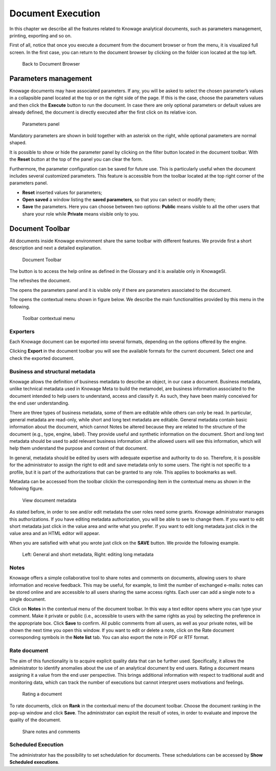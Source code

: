 Document Execution
==================

In this chapter we describe all the features related to Knowage analytical documents, such as parameters management, printing, exporting and so on.

First of all, notice that once you execute a document from the document browser or from the menu, it is visualized full screen. In the first case, you can return to the document browser by clicking on the folder icon located at the top left.

.. figure:: media/image25.png
 
    Back to Document Browser

Parameters management
-------------------------

Knowage documents may have associated parameters. If any, you will be asked to select the chosen parameter’s values in a collapsible panel located at the top or on the right side of the page. If this is the case, choose the parameters values and then click the **Execute** button to run the document. In case there are only optional parameters or default values are already defined, the document is directly executed after the first click on its relative icon. 

.. figure:: media/image26.png

   Parameters panel

Mandatory parameters are shown in bold together with an asterisk on the right, while optional parameters are normal shaped.

It is possible to show or hide the parameter panel by clicking on the filter button located in the document toolbar. With the **Reset** button at the top of the panel you can clear the form.

Furthermore, the parameter configuration can be saved for future use. This is particularly useful when the document includes several customized parameters. This feature is accessible from the toolbar located at the top right corner of the parameters panel.

- **Reset** inserted values for parameters;
- **Open saved** a window listing the **saved parameters**, so that you can select or modify them;
- **Save** the parameters. Here you can choose between two options: **Public** means visible to all the other users that share your role while **Private** means visible only to you.

Document Toolbar
--------------------

All documents inside Knowage environment share the same toolbar with different features. We provide first a short description and next a detailed explanation.

.. _documenttoolbar:
.. figure:: media/image27.png

   Document Toolbar

The |image34| button is to access the help online as defined in the Glossary and it is available only in KnowageSI.

.. |image34| image:: media/image28.png
   :width: 30

The |image35| refreshes the document.
   
.. |image35| image:: media/image29.png
   :width: 20

The |image36| opens the parameters panel and it is visible only if there are parameters associated to the document.

.. |image36| image:: media/image30.png
   :width: 20

The |image37| opens the contextual menu shown in figure below. We describe the main functionalities provided by this menu in the following.

.. |image37| image:: media/image31.png
   :width: 30

.. _toolbarcontexmenu:
.. figure:: media/image32.png

   Toolbar contextual menu

Exporters
~~~~~~~~~~~~

Each Knowage document can be exported into several formats, depending on the options offered by the engine.

Clicking **Export** in the document toolbar you will see the available formats for the current document. Select one and check the exported document.

Business and structural metadata
~~~~~~~~~~~~~~~~~~~~~~~~~~~~~~~~~~~~

Knowage allows the definition of business metadata to describe an object, in our case a document. Business metadata, unlike technical metadata used in Knowage Meta to build the metamodel, are business information associated to the document intended to help users to understand, access and classify it. As such, they have been mainly conceived for the end user understanding.

There are three types of business metadata, some of them are editable while others can only be read. In particular, general metadata are read-only, while short and long text metadata are editable. General metadata contain basic information about the document, which cannot Notes be altered because they are related to the structure of the document (e.g., type, engine, label). They provide useful and synthetic information on the document. Short and long text metadata should be used to add relevant business information: all the allowed users will see this information, which will help them understand the purpose and context of that document.

In general, metadata should be edited by users with adequate expertise and authority to do so. Therefore, it is possible for the administrator to assign the right to edit and save metadata only to some users. The right is not specific to a profile, but it is part of the authorizations that can be granted to any role. This applies to bookmarks as well.

Metadata can be accessed from the toolbar clickin the corresponding item in the contextual menu as shown in the following figure.

.. figure:: media/image33.png

   View document metadata

As stated before, in order to see and/or edit metadata the user roles need some grants. Knowage administrator manages this authorizations. If you have editing metadata authorization, you will be able to see to change them. If you want to edit short metadata just click in the value area and write what you prefer. If you want to edit long metadata just click in the value area and an HTML editor will appear.

When you are satisfied with what you wrote just click on the **SAVE** button. We provide the following example.

.. figure:: media/image3435.png

   Left: General and short metadata, Right: editing long metadata

Notes
~~~~~~~~~~~~

Knowage offers a simple collaborative tool to share notes and comments on documents, allowing users to share information and receive feedback. This may be useful, for example, to limit the number of exchanged e-mails: notes can be stored online and are accessible to all users sharing the same access rights. Each user can add a single note to a single document.

Click on **Notes** in the contextual menu of the document toolbar. In this way a text editor opens where you can type your comment. Make it private or public (i.e., accessible to users with the same rights as you) by selecting the preference in the appropriate box. Click **Save** to confirm. All public comments from all users, as well as your private notes, will be shown the next time you open this window. If you want to edit or delete a note, click on the Rate document corresponding symbols in the **Note list** tab. You can also export the note in PDF or RTF format.

Rate document
~~~~~~~~~~~~~~~~~~~~~~~~

The aim of this functionality is to acquire explicit quality data that can be further used. Specifically, it allows the administrator to identify anomalies about the use of an analytical document by end users. Rating a document means assigning it a value from the end user perspective. This brings additional information with respect to traditional audit and monitoring data, which can track the number of executions but cannot interpret users motivations and feelings.

.. figure:: media/image36.png

   Rating a document

To rate documents, click on **Rank** in the contextual menu of the document toolbar. Choose the document ranking in the pop-up window and click **Save**. The administrator can exploit the result of votes, in order to evaluate and improve the quality of the document.

.. figure:: media/image38.png

   Share notes and comments

Scheduled Execution
~~~~~~~~~~~~~~~~~~~~~~~~

The administrator has the possibility to set schedulation for documents. These schedulations can be accessed by **Show Scheduled executions**.
 

